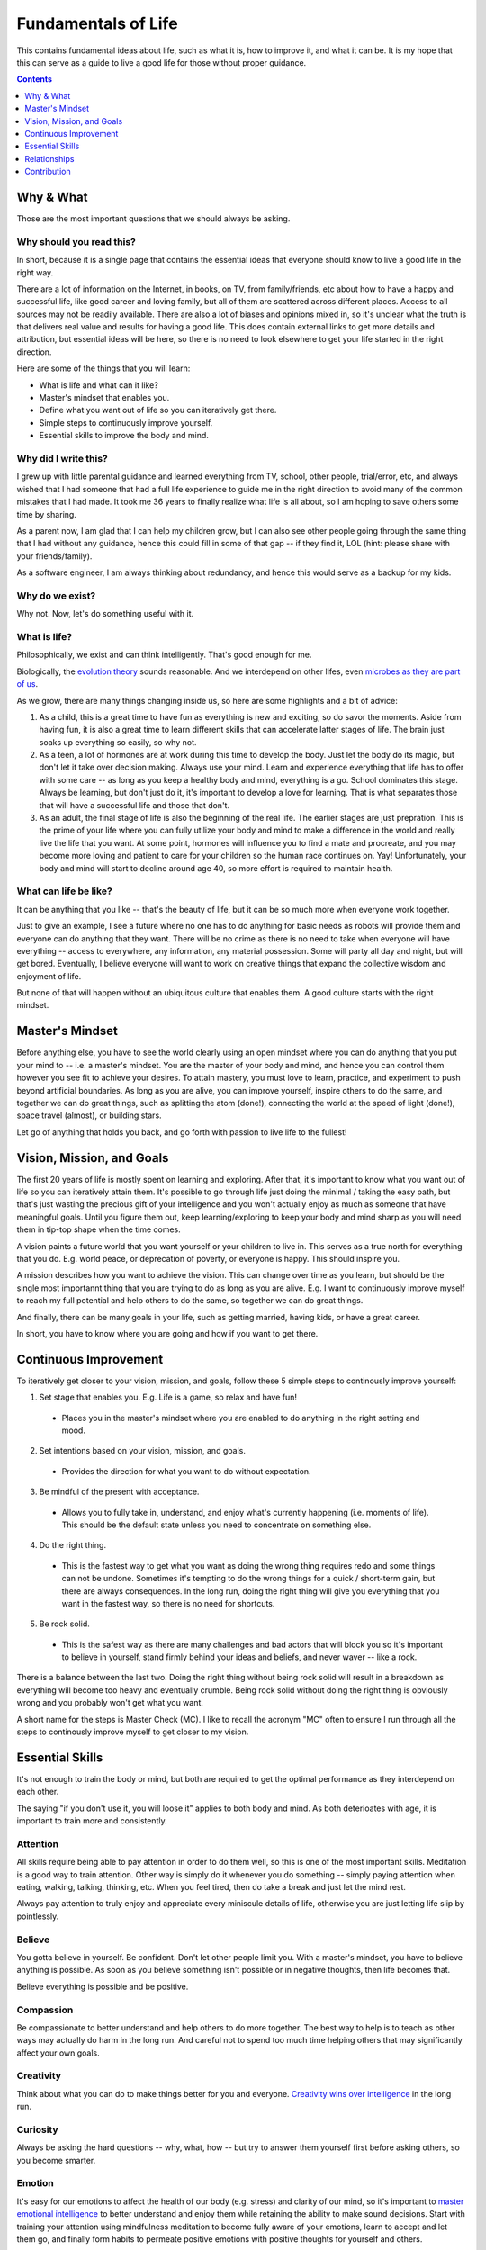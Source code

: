 ====================
Fundamentals of Life
====================

This contains fundamental ideas about life, such as what it is, how to improve it, and what it can be. It is my hope that this can serve as a guide to live a good life for those without proper guidance.

.. contents:: :depth: 1

Why & What
==========

Those are the most important questions that we should always be asking.

Why should you read this?
-------------------------

In short, because it is a single page that contains the essential ideas that everyone should know to live a good life in the right way.
  
There are a lot of information on the Internet, in books, on TV, from family/friends, etc about how to have a happy and successful life, like good career and loving family, but all of them are scattered across different places. Access to all sources may not be readily available. There are also a lot of biases and opinions mixed in, so it's unclear what the truth is that delivers real value and results for having a good life. This does contain external links to get more details and attribution, but essential ideas will be here, so there is no need to look elsewhere to get your life started in the right direction.
  
Here are some of the things that you will learn:

* What is life and what can it like?
* Master's mindset that enables you.
* Define what you want out of life so you can iteratively get there.
* Simple steps to continuously improve yourself.
* Essential skills to improve the body and mind.

Why did I write this?
---------------------

I grew up with little parental guidance and learned everything from TV, school, other people, trial/error, etc, and always wished that I had someone that had a full life experience to guide me in the right direction to avoid many of the common mistakes that I had made. It took me 36 years to finally realize what life is all about, so I am hoping to save others some time by sharing.

As a parent now, I am glad that I can help my children grow, but I can also see other people going through the same thing that I had without any guidance, hence this could fill in some of that gap -- if they find it, LOL (hint: please share with your friends/family).

As a software engineer, I am always thinking about redundancy, and hence this would serve as a backup for my kids.

Why do we exist?
----------------

Why not. Now, let's do something useful with it.

What is life?
-------------

Philosophically, we exist and can think intelligently. That's good enough for me.

Biologically, the `evolution theory <https://en.wikipedia.org/wiki/Evolution>`_ sounds reasonable. And we interdepend on other lifes, even `microbes as they are part of us <https://www.nytimes.com/2016/08/21/books/review/i-contain-multitudes-ed-yong.html>`_.

As we grow, there are many things changing inside us, so here are some highlights and a bit of advice:

1. As a child, this is a great time to have fun as everything is new and exciting, so do savor the moments. Aside from having fun, it is also a great time to learn different skills that can accelerate latter stages of life. The brain just soaks up everything so easily, so why not.
2. As a teen, a lot of hormones are at work during this time to develop the body. Just let the body do its magic, but don't let it take over decision making. Always use your mind. Learn and experience everything that life has to offer with some care -- as long as you keep a healthy body and mind, everything is a go. School dominates this stage. Always be learning, but don't just do it, it's important to develop a love for learning. That is what separates those that will have a successful life and those that don't.
3. As an adult, the final stage of life is also the beginning of the real life. The earlier stages are just prepration. This is the prime of your life where you can fully utilize your body and mind to make a difference in the world and really live the life that you want. At some point, hormones will influence you to find a mate and procreate, and you may become more loving and patient to care for your children so the human race continues on. Yay! Unfortunately, your body and mind will start to decline around age 40, so more effort is required to maintain health. 

What can life be like?
----------------------

It can be anything that you like -- that's the beauty of life, but it can be so much more when everyone work together. 

Just to give an example, I see a future where no one has to do anything for basic needs as robots will provide them and everyone can do anything that they want. There will be no crime as there is no need to take when everyone will have everything -- access to everywhere, any information, any material possession. Some will party all day and night, but will get bored. Eventually, I believe everyone will want to work on creative things that expand the collective wisdom and enjoyment of life. 

But none of that will happen without an ubiquitous culture that enables them. A good culture starts with the right mindset.

Master's Mindset
================

Before anything else, you have to see the world clearly using an open mindset where you can do anything that you put your mind to -- i.e. a master's mindset. You are the master of your body and mind, and hence you can control them however you see fit to achieve your desires. To attain mastery, you must love to learn, practice, and experiment to push beyond artificial boundaries. As long as you are alive, you can improve yourself, inspire others to do the same, and together we can do great things, such as splitting the atom (done!), connecting the world at the speed of light (done!), space travel (almost), or building stars.

Let go of anything that holds you back, and go forth with passion to live life to the fullest!

Vision, Mission, and Goals
==========================

The first 20 years of life is mostly spent on learning and exploring. After that, it's important to know what you want out of life so you can iteratively attain them. It's possible to go through life just doing the minimal / taking the easy path, but that's just wasting the precious gift of your intelligence and you won't actually enjoy as much as someone that have meaningful goals. Until you figure them out, keep learning/exploring to keep your body and mind sharp as you will need them in tip-top shape when the time comes.

A vision paints a future world that you want yourself or your children to live in. This serves as a true north for everything that you do. E.g. world peace, or deprecation of poverty, or everyone is happy. This should inspire you.

A mission describes how you want to achieve the vision. This can change over time as you learn, but should be the single most importannt thing that you are trying to do as long as you are alive. E.g. I want to continuously improve myself to reach my full potential and help others to do the same, so together we can do great things.

And finally, there can be many goals in your life, such as getting married, having kids, or have a great career.

In short, you have to know where you are going and how if you want to get there.

Continuous Improvement
======================

To iteratively get closer to your vision, mission, and goals, follow these 5 simple steps to continously improve yourself:

1. Set stage that enables you. E.g. Life is a game, so relax and have fun!
  * Places you in the master's mindset where you are enabled to do anything in the right setting and mood.
2. Set intentions based on your vision, mission, and goals. 
  * Provides the direction for what you want to do without expectation.
3. Be mindful of the present with acceptance.
  * Allows you to fully take in, understand, and enjoy what's currently happening (i.e. moments of life). This should be the default state unless you need to concentrate on something else.
4. Do the right thing.
  * This is the fastest way to get what you want as doing the wrong thing requires redo and some things can not be undone. Sometimes it's tempting to do the wrong things for a quick / short-term gain, but there are always consequences. In the long run, doing the right thing will give you everything that you want in the fastest way, so there is no need for shortcuts. 
5. Be rock solid.
  * This is the safest way as there are many challenges and bad actors that will block you so it's important to believe in yourself, stand firmly behind your ideas and beliefs, and never waver -- like a rock. 

There is a balance between the last two. Doing the right thing without being rock solid will result in a breakdown as everything will become too heavy and eventually crumble. Being rock solid without doing the right thing is obviously wrong and you probably won't get what you want.

A short name for the steps is Master Check (MC). I like to recall the acronym "MC" often to ensure I run through all the steps to continously improve myself to get closer to my vision.

Essential Skills
================

It's not enough to train the body or mind, but both are required to get the optimal performance as they interdepend on each other. 

The saying "if you don't use it, you will loose it" applies to both body and mind. As both deterioates with age, it is important to train more and consistently.

Attention
---------

All skills require being able to pay attention in order to do them well, so this is one of the most important skills. Meditation is a good way to train attention. Other way is simply do it whenever you do something -- simply paying attention when eating, walking, talking, thinking, etc. When you feel tired, then do take a break and just let the mind rest.

Always pay attention to truly enjoy and appreciate every miniscule details of life, otherwise you are just letting life slip by pointlessly.

Believe
-------

You gotta believe in yourself. Be confident. Don't let other people limit you. With a master's mindset, you have to believe anything is possible. As soon as you believe something isn't possible or in negative thoughts, then life becomes that.

Believe everything is possible and be positive.

Compassion
----------

Be compassionate to better understand and help others to do more together. The best way to help is to teach as other ways may actually do harm in the long run. And careful not to spend too much time helping others that may significantly affect your own goals.

Creativity
----------

Think about what you can do to make things better for you and everyone. `Creativity wins over intelligence <https://drmbloomfield.com/blog/2018/4/12/why-creativity-is-now-more-important-than-intelligence>`_ in the long run.

Curiosity
---------

Always be asking the hard questions -- why, what, how -- but try to answer them yourself first before asking others, so you become smarter.

Emotion
-------

It's easy for our emotions to affect the health of our body (e.g. stress) and clarity of our mind, so it's important to `master emotional intelligence <https://www.youtube.com/watch?v=r8fcqrNO7so>`_ to better understand and enjoy them while retaining the ability to make sound decisions. Start with training your attention using mindfulness meditation to become fully aware of your emotions, learn to accept and let them go, and finally form habits to permeate positive emotions with positive thoughts for yourself and others.

Exercise
--------

Exercise daily at least 30 minutes a day. Any form of exercise is fine, but yoga trains BESF (Balance, Endurance, Strenth, and Flexibility) and is highly recommended. Be sure to do some through the day as it `improves cognitive functions <https://www.scientificamerican.com/article/why-do-you-think-better-after-walk-exercise/>`_ by providing more blood (energy/oxygen) to the brain and stimulates hippocampus. 

Happiness
---------

There are a few ways to improve/train happiness -- a lasting inner peace and contentment regardless of what's going on so you can freely do everything that you want without emotional hindrance:

1. Be part of a community, such as being an good member of a family, company, or society in pursuit of common goals. 
2. Work towards meaningful goals, such as getting married and having kids or improving the world.
3. Accept everything as they are without judgement and expectations.
4. Meditate to clear the mind and happiness becomes the natural state.

Happiness isn't the same as happy, which is a fleeting joyous emotion from experiences. Both are essential to have.

Leadership
----------

Be a `transcendent leader <https://www.linkedin.com/pulse/become-transcendent-leader-reid-hoffman>`_ that follows the mission, not other people, and inspires others to do the same. Lead with meaning, not money.

There are a couple of traits that makes a great leader, such as openness, compassion, passion, and wisdom. He/she is highly focused, executes well, builds trust, and have great vision. The greatness of all leaders is measured by their ability to *influence* and *inspire* others to make an *impact*. The best way to influence others is using direct `motivation`_.

Learning
--------

Read daily to learn new things to keep the mind interested and active. The entire human knowledge is written in books or on the Internet, which took thousands of years from billions of people to create, so leverage them to save yourself the time and avoid the same mistakes.

The best way to learn is to practice and experiment. To improve learning, learn `how to learn <https://www.coursera.org/learn/learning-how-to-learn>`_, such as:
1. Paying attention and take breaks often
2. Making it fun. The more that you enjoy doing something, the more likely that you will continue and remember.
3. To help with memorize lots of information, use memory techniques like `making vivid story out of arbitrary words <https://en.wikipedia.org/wiki/Mnemonic_link_system>`_ or map things to locations using the `loci method <https://en.wikipedia.org/wiki/Method_of_loci>`_.

Love
----

Love is the most powerful emotion that drives passion. Love as many and as much as you can. It feels good and makes life more enjoyable for you and others. Careful to not mistake it with obsession, or let it cloud your judgements. True love requires compassion.

Meditation
----------

Meditate mindfully to clear the mind and train attention, which improves utilization of memory and cognitive processing. This also helps with awareness of emotions and other states of the body and mind, which helps to keep them in check and to maximize their use for your benefits.

Motivation
----------

Be motivated by keeping `PPP (Play, Purpose, Potential) <https://hbr.org/2015/11/how-company-culture-shapes-employee-motivation>`_ in mind for everything that you do. Play is where you enjoy what you do and is the most powerful motivator. Purpose is what you get after you do something. Potential is what you might be able to do in the future after you have done it. Motivation can be negatively impacted by emotional/economic pressure and inertia -- the worst motivator where you keep doing something because you are already doing it. 

Priority
--------

There are so many things to do, so it's important to prioritize on the ones that provide the most value. You will be surprised how much more time that you have once you focus on the important things and let the unimportant ones simmer until they become more valuable or discarded.

Rest
----

The other integral part of training your body and mind is letting them rest. Rest allows both to recover and rebuild to become stronger. Without rest, they won't grow as fast or strong and may burn out. Here are some suggestions: 

1. Train on weekdays, but rest on weekends.
2. Consistently sleep `about 8 hours a day <https://www.sleepfoundation.org/press-release/national-sleep-foundation-recommends-new-sleep-times/page/0/1>`_ with meditation before and afterward to comfort the mind and a warm/comfortable bed to comfort the body.
3. Lastly, go out and have fun! :D

Relationships
=============

Alone we can do some things. Together we can do everything. For all relationships, focus on quality and not quantity.

Family
------
  
Friends may come and go, but family will always be there [as long as you don't misuse].

Friend
------

Life is more fun with friends.

Colleague
---------

Together we can do great things. More brains = more ideas = better solutions.

Spouse
------

Finding someone that you want to create a family with and spend the rest of your life could be hard at first, but as with anything else, practice makes it easy. Start with dating different people to find someone with common interests and values. There may be a few heartbreaks along the way, but just learn from the failures and move on to the next. This is also a very exciting time, so enjoy the moments. 

Once you do find someone, be compassionate as no one is perfect. With compassion, there will be trust and love, and those will build a lasting marriage. The strongest bond is built on play, so make sure you always enjoy spending time with him/her.

Offspring
---------

It's amazing to create another human being with similar traits to your and your spouse. Enjoy every moment and train them well to become successful adults. Kids just want to have fun, so join them.

Be sure to take good care of their health, such as brushing their teeth twice daily and floss nightly. Make sure they eat lots of healthy food and sleep/nap as much as they need.

Contribution
============

I do hope others find this useful and would contribute to make this better by `opening issues or creating pull requests <https://help.github.com/categories/collaborating-with-issues-and-pull-requests/>`_ at `https://github.com/maxzheng/life`. Sharing this with your family and friends would be another way of contributing. Thank you! :)
